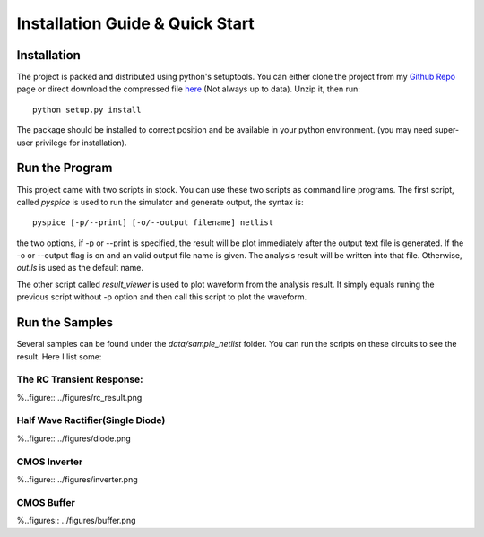 Installation Guide & Quick Start
======================================

Installation
--------------------------------------
The project is packed and distributed using python's setuptools. You can either clone the project from my `Github Repo <https://github.com/SleepBook/pySpice>`_ page or direct download the compressed file `here <../../../../dist/pySpice-0.1.zip>`_ (Not always up to data). Unzip it, then run::
	
	python setup.py install

The package should be installed to correct position and be available in your python environment. (you may need super-user privilege for installation).

Run the Program
--------------------------------------------
This project came with two scripts in stock. You can use these two scripts as command line programs. The first script, called *pyspice* is used to run the simulator and generate output, the syntax is::

	pyspice [-p/--print] [-o/--output filename] netlist

the two options, if -p or --print is specified, the result will be plot immediately after the output text file is generated. If the -o or --output flag is on and an valid output file name is given. The analysis result will be written into that file. Otherwise, *out.ls* is used as the default name.

The other script called *result_viewer* is used to plot waveform from the analysis result. It simply equals runing the previous script without -p option and then call this script to plot the waveform. 


Run the Samples
-----------------------------------------------
Several samples can be found under the *data/sample_netlist* folder. You can run the scripts on these circuits to see the result. Here I list some:

The RC Transient Response:
++++++++++++++++++++++++++++++++++++++++++

%..figure:: ../figures/rc_result.png

Half Wave Ractifier(Single Diode)
++++++++++++++++++++++++++++++++++++++++++++++++

%..figure:: ../figures/diode.png

CMOS Inverter
+++++++++++++++++++++++++++++++++++++++++++

%..figure:: ../figures/inverter.png

CMOS Buffer
+++++++++++++++++++++++++++++++++++++++++++

%..figures:: ../figures/buffer.png
